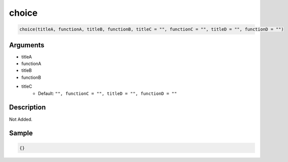 choice
========================

.. code-block:: text

	choice(titleA, functionA, titleB, functionB, titleC = "", functionC = "", titleD = "", functionD = "")


Arguments
------------

* titleA
* functionA
* titleB
* functionB
* titleC
	* Default: ``"", functionC = "", titleD = "", functionD = ""``

Description
-------------

Not Added.

Sample
-------------

.. code-block:: json

	{}

